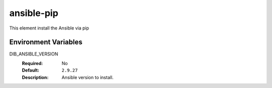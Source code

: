 ===========
ansible-pip
===========

This element install the Ansible via pip

Environment Variables
---------------------

DIB_ANSIBLE_VERSION
  :Required: No
  :Default: ``2.9.27``
  :Description: Ansible version to install.
